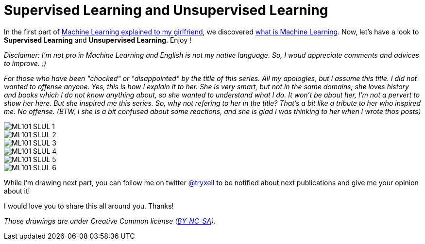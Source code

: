= Supervised Learning and Unsupervised Learning

:hp-tags: Machine Learning, ML, 101, drawing, fun, Machine Learning explained to my girlfirend
:hp-image: http://www.rd.com/wp-content/uploads/sites/2/2016/03/08-8-facts-about-jelly-beans-weird-flavors.jpg

In the first part of https://triskell.github.io/2016/11/08/Machine-Learning-explained-to-my-girlfriend.html[Machine Learning explained to my girlfriend], we discovered https://triskell.github.io/2016/10/23/What-is-Machine-Learning.html[what is Machine Learning]. Now, let's have a look to *Supervised Learning* and *Unsupervised Learning*. Enjoy !

_Disclaimer: I'm not pro in Machine Learning and English is not my native language. So, I woud appreciate comments and advices to improve. ;)_

_For those who have been "chocked" or "disappointed" by the title of this series. All my apologies, but I assume this title. I did not wanted to offense anyone. Yes, this is how I explain it to her. She is very smart, but not in the same domains, she loves history and books which I do not know anything about, so she wanted to understand what I do. It won't be about her, I'm not a pervert to show her here. But she inspired me this series. So, why not refering to her in the title? That's a bit like a tribute to her who inspired me. No offense. (BTW, I she is a bit confused about some reactions, and she is glad I was thinking to her when I wrote thos posts)_

image::https://raw.githubusercontent.com/triskell/triskell.github.io/master/images/ML101_SLUL_1.jpg[]
image::https://raw.githubusercontent.com/triskell/triskell.github.io/master/images/ML101_SLUL_2.jpg[]
image::https://raw.githubusercontent.com/triskell/triskell.github.io/master/images/ML101_SLUL_3.jpg[]
image::https://raw.githubusercontent.com/triskell/triskell.github.io/master/images/ML101_SLUL_4.jpg[]
image::https://raw.githubusercontent.com/triskell/triskell.github.io/master/images/ML101_SLUL_5.jpg[]
image::https://raw.githubusercontent.com/triskell/triskell.github.io/master/images/ML101_SLUL_6.jpg[]



While I'm drawing next part, you can follow me on twitter https://twitter.com/tryxell[@tryxell] to be notified about next publications and give me your opinion about it!  

I would love you to share this all around you. Thanks!

_Those drawings are under Creative Common license (https://creativecommons.org/licenses/by-nc-sa/4.0/[BY-NC-SA])._

